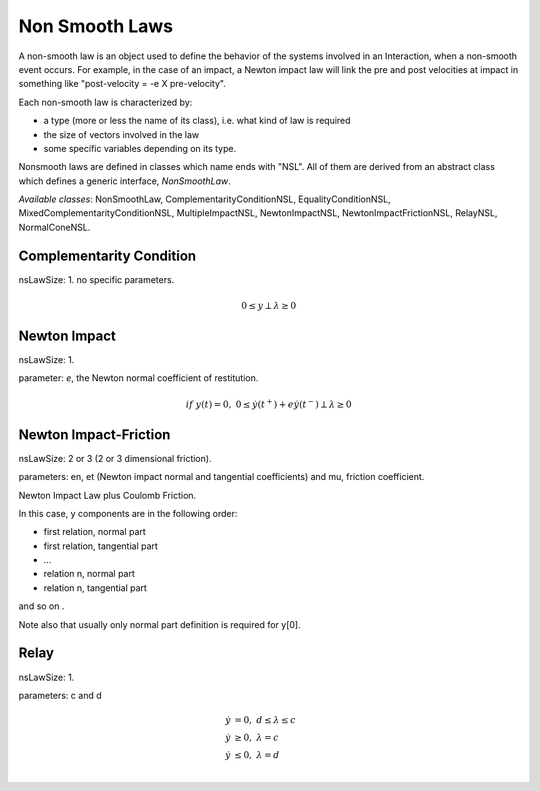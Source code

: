 .. _non_smooth_laws:

Non Smooth Laws
---------------

A non-smooth law is an object used to define the behavior of the systems involved in an Interaction, when a non-smooth event occurs.
For example, in the case of an impact, a Newton impact law will link the pre and post velocities at impact in something like "post-velocity = -e X pre-velocity".

Each non-smooth law is characterized by:

* a type (more or less the name of its class), i.e. what kind of law is required
* the size of vectors involved in the law
* some specific variables depending on its type.

Nonsmooth laws are defined in classes which name ends with "NSL". All of them are derived from an abstract class which defines a generic interface, *NonSmoothLaw*.

*Available classes*: NonSmoothLaw, ComplementarityConditionNSL, EqualityConditionNSL, MixedComplementarityConditionNSL, MultipleImpactNSL,  NewtonImpactNSL, NewtonImpactFrictionNSL, RelayNSL, NormalConeNSL.

.. image:: /figures/classNonSmoothLaw.*
	   
Complementarity Condition
^^^^^^^^^^^^^^^^^^^^^^^^^

nsLawSize: 1.
no specific parameters.

.. math::

   0 \leq y \perp \lambda\geq 0

Newton Impact
^^^^^^^^^^^^^

nsLawSize: 1.

parameter: *e*, the Newton normal coefficient of restitution.

.. math::
   
   if \ y(t)=0,\ 0 \leq \dot y(t^+) +e   \dot y(t^-) \perp \lambda\geq 0

Newton Impact-Friction
^^^^^^^^^^^^^^^^^^^^^^

nsLawSize: 2 or 3 (2 or 3 dimensional friction).

parameters: en, et (Newton impact normal and tangential coefficients) and mu, friction coefficient.

Newton Impact Law plus Coulomb Friction.

In this case, y components are in the following order:

* first relation, normal part
* first relation, tangential part
* ...
* relation n, normal part
* relation n, tangential part

and so on .

Note also that usually only normal part definition is required for y[0]. 

Relay
^^^^^

nsLawSize: 1.

parameters: c and d

.. math::

   \dot y &=0, \  d \leq \lambda \leq c \\
   \dot y &\geq 0, \ \lambda =  c \\
   \dot y &\leq 0, \ \lambda =  d \\
